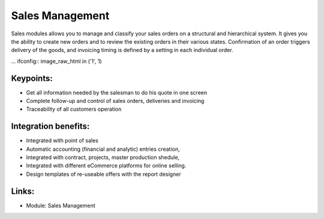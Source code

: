 
Sales Management
================

Sales modules allows you to manage and classify your sales orders on a
structural and hierarchical system. It gives you the ability to create new
orders and to review the existing orders in their various states. Confirmation
of an order triggers delivery of the goods, and invoicing timing is defined by
a setting in each individual order.

... ifconfig:: image_raw_html in ('1', 1)

        .. raw:: html

                 <a target="_blank" href="images/sales_screenshot.png"><img src="images_small/sales_screenshot.png" class="screenshot" /></a>

.. ifconfig:: image_raw_html in ('0', 0, '')

        .. image:: images/sales_screenshot.png


Keypoints:
----------

* Get all information needed by the salesman to do his quote in one screen
* Complete follow-up and control of sales orders, deliveries and invoicing
* Traceability of all customers operation

Integration benefits:
---------------------

* Integrated with point of sales
* Automatic accounting (financial and analytic) entries creation,
* Integrated with contract, projects, master production shedule,
* Integrated with different eCommerce platforms for online selling.
* Design templates of re-useable offers with the report designer

Links:
------

* Module: Sales Management


